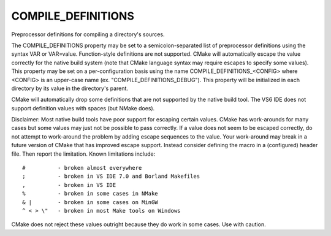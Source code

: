 COMPILE_DEFINITIONS
-------------------

Preprocessor definitions for compiling a directory's sources.

The COMPILE_DEFINITIONS property may be set to a semicolon-separated
list of preprocessor definitions using the syntax VAR or VAR=value.
Function-style definitions are not supported.  CMake will
automatically escape the value correctly for the native build system
(note that CMake language syntax may require escapes to specify some
values).  This property may be set on a per-configuration basis using
the name COMPILE_DEFINITIONS_<CONFIG> where <CONFIG> is an upper-case
name (ex.  "COMPILE_DEFINITIONS_DEBUG").  This property will be
initialized in each directory by its value in the directory's parent.

CMake will automatically drop some definitions that are not supported
by the native build tool.  The VS6 IDE does not support definition
values with spaces (but NMake does).

Disclaimer: Most native build tools have poor support for escaping
certain values.  CMake has work-arounds for many cases but some values
may just not be possible to pass correctly.  If a value does not seem
to be escaped correctly, do not attempt to work-around the problem by
adding escape sequences to the value.  Your work-around may break in a
future version of CMake that has improved escape support.  Instead
consider defining the macro in a (configured) header file.  Then
report the limitation.  Known limitations include:

::

  #          - broken almost everywhere
  ;          - broken in VS IDE 7.0 and Borland Makefiles
  ,          - broken in VS IDE
  %          - broken in some cases in NMake
  & |        - broken in some cases on MinGW
  ^ < > \"   - broken in most Make tools on Windows

CMake does not reject these values outright because they do work in
some cases.  Use with caution.
